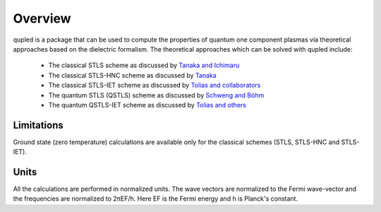 Overview
========

qupled is a package that can be used to compute the properties of quantum one component
plasmas via theoretical approaches based on the dielectric formalism. The theoretical
approaches which can be solved with qupled include:

  * The classical STLS scheme as discussed by `Tanaka and Ichimaru <https://journals.jps.jp/doi/abs/10.1143/JPSJ.55.2278>`_
  * The classical STLS-HNC scheme as discussed by `Tanaka <https://pubs.aip.org/aip/jcp/article/145/21/214104/196066/Correlational-and-thermodynamic-properties-of>`_
  * The classical STLS-IET scheme as discussed by `Tolias and collaborators <https://pubs.aip.org/aip/jcp/article/155/13/134115/353165/Integral-equation-theory-based-dielectric-scheme>`_
  * The quantum STLS (QSTLS) scheme as discussed by `Schweng and Böhm <https://journals.aps.org/prb/abstract/10.1103/PhysRevB.48.2037>`_ 
  * The quantum QSTLS-IET scheme as discussed by `Tolias and others <https://pubs.aip.org/aip/jcp/article/158/14/141102/2877795/Quantum-version-of-the-integral-equation-theory>`_

Limitations
-----------

Ground state (zero temperature) calculations are available only for the classical schemes (STLS, STLS-HNC and STLS-IET).

Units
-----

All the calculations are performed in normalized units. The wave vectors are normalized to the Fermi wave-vector and the frequencies are normalized to 2πEF/h. Here EF is the Fermi energy and h is Planck's constant.

